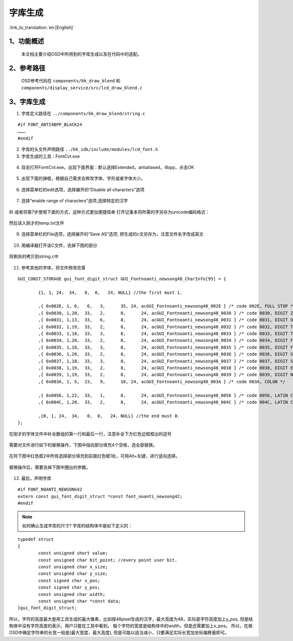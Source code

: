 字库生成
=================================

:link_to_translation:`en:[English]`

1、功能概述
--------------------

	本文档主要介绍OSD中所用到的字库生成以及在代码中的适配。

2、参考路径
--------------------

	OSD参考代码在 ``components/bk_draw_blend`` 和 ``components/display_service/src/lcd_draw_blend.c``


3、字库生成
--------------------

1) 字库定义路径在 ``../components/bk_draw_blend/string.c``

::

	#if FONT_ANTI4BPP_BLACK24
	………
	#endif

2) 字库的头文件声明路径 ``../bk_idk/include/modules/lcd_font.h``

3) 字库生成的工具：FontCvt.exe

.. figure::  ../../../../common/_static/osd/fontcvt-exe.png
    :align: center
    :figclass: align-center


4) 双击打开FomtCvt.exe，出现下面界面：默认选择Extended，antialiased，4bpp，点击OK 

.. figure::  ../../../../common/_static/osd/fontcvt-1.png
    :align: center
    :figclass: align-center


5) 出现下面的弹框，根据自己需求去修改字体、字形或者字体大小。

.. figure::  ../../../../common/_static/osd/fontcvt-2.png
    :align: center
    :figclass: align-center


6) 选择菜单栏的edit选项，选择展开的“Disable all characters”选项

.. figure::  ../../../../common/_static/osd/fontcvt-3.png
    :align: center
    :figclass: align-center


7) 选择“enable range of characters”选项,选择特定的汉字

.. figure::  ../../../../common/_static/osd/fontcvt-4.png
    :align: center
    :figclass: align-center

.. figure::  ../../../../common/_static/osd/fontcvt-5.png
    :align: center
    :figclass: align-center


8) 或者将第7步使用下面的方式，这种方式更加便捷简单
打开记事本将所需的字另存为unicode编码格式：

.. figure::  ../../../../common/_static/osd/fontcvt-6.png
    :align: center
    :figclass: align-center

然后读入刚才的temp.txt文件

.. figure::  ../../../../common/_static/osd/fontcvt-7.png
    :align: center
    :figclass: align-center

.. figure::  ../../../../common/_static/osd/fontcvt-8.png
    :align: center
    :figclass: align-center


9) 选择菜单栏的File选项，选择展开的“Save AS”选项, 把生成的c文另存为，注意文件名字改成英文

.. figure::  ../../../../common/_static/osd/fontcvt-9.png
    :align: center
    :figclass: align-center

10) 用编译器打开该C文件，去掉下图的部分


.. figure::  ../../../../common/_static/osd/fontcvt-10.png
    :align: center
    :figclass: align-center

将剩余的拷贝到string.c中

.. figure::  ../../../../common/_static/osd/fontcvt-11.png
    :align: center
    :figclass: align-center

11) 参考其他的字体，将文件修改完善

::

	GUI_CONST_STORAGE gui_font_digit_struct GUI_Fontnoanti_newsong48_CharInfo[95] = {

		{1, 1, 24,  34,   0,  0,   24, NULL} //the first must 1.

		,{ 0x002E, 1, 6,   6,	3,	35, 24, acGUI_Fontnoanti_newsong48_002E } /* code 002E, FULL STOP */
		,{ 0x0030, 1,20,  33,	2,	8,	24, acGUI_Fontnoanti_newsong48_0030 } /* code 0030, DIGIT ZERO */
		,{ 0x0031, 1,13,  33,	6,	8,	24, acGUI_Fontnoanti_newsong48_0031 } /* code 0031, DIGIT ONE */
		,{ 0x0032, 1,19,  33,	2,	8,	24, acGUI_Fontnoanti_newsong48_0032 } /* code 0032, DIGIT TWO */
		,{ 0x0033, 1,18,  33,	3,	8,	24, acGUI_Fontnoanti_newsong48_0033 } /* code 0033, DIGIT THREE */
		,{ 0x0034, 1,20,  33,	2,	8,	24, acGUI_Fontnoanti_newsong48_0034 } /* code 0034, DIGIT FOUR */
		,{ 0x0035, 1,18,  33,	3,	8,	24, acGUI_Fontnoanti_newsong48_0035 } /* code 0035, DIGIT FIVE */
		,{ 0x0036, 1,20,  33,	2,	8,	24, acGUI_Fontnoanti_newsong48_0036 } /* code 0036, DIGIT SIX */
		,{ 0x0037, 1,18,  33,	3,	8,	24, acGUI_Fontnoanti_newsong48_0037 } /* code 0037, DIGIT SEVEN */
		,{ 0x0038, 1,19,  33,	2,	8,	24, acGUI_Fontnoanti_newsong48_0038 } /* code 0038, DIGIT EIGHT */
		,{ 0x0039, 1,19,  33,	2,	8,	24, acGUI_Fontnoanti_newsong48_0039 } /* code 0039, DIGIT NINE */
		,{ 0x003A, 1, 5,  23,	9,	18, 24, acGUI_Fontnoanti_newsong48_003A } /* code 003A, COLON */

		,{ 0x0056, 1,22,  33,	1,	8,	24, acGUI_Fontnoanti_newsong48_0056 } /* code 0056, LATIN CAPITAL LETTER V */
		,{ 0x004C, 1,20,  33,	2,	8,	24, acGUI_Fontnoanti_newsong48_004C } /* code 004C, LATIN CAPITAL LETTER L */

		,{0, 1, 24,  34,   0,  0,   24, NULL} //the end must 0.
	};

在刚才的字体文件中补全数组的第一行和最后一行，注意补全下方红色边框框出的逗号


.. figure::  ../../../../common/_static/osd/fontcvt-12.png
    :align: center
    :figclass: align-center


需要对文件进行如下的替换操作，下图中指向部分填充4个空格，选全部替换。

.. figure::  ../../../../common/_static/osd/fontcvt-13.png
    :align: center
    :figclass: align-center

在将下图中红色框2中所有选择部分填充到前面红色框1处，可用Alt+左键，进行竖向选择。

.. figure::  ../../../../common/_static/osd/fontcvt-14.png
    :align: center
    :figclass: align-center

替换操作后，需要去掉下图中圈出的参数。

 .. figure::  ../../../../common/_static/osd/fontcvt-15.png
    :align: center
    :figclass: align-center

12) 最后，声明字库

::

	#if FONT_NOANTI_NEWSONG42
	extern const gui_font_digit_struct *const font_noanti_newsong42;
	#endif

.. note::

	如何确认生成字库的尺寸?
	字库的结构体中是如下定义的：

::

	typedef struct
	{
		const unsigned short value;
		const unsigned char bit_point; //every point user bit.
		const unsigned char x_size;
		const unsigned char y_size;
		const signed char x_pos;
		const signed char y_pos;
		const unsigned char width;
		const unsigned char *const data;
	}gui_font_digit_struct;


所以，字符的高度最大是用工具生成的最大像素，比如按48pixel生成的汉字，最大高度为48，实际是字符高度加上y_pos, 但是结构体中没有字符高度的表示，用户只能在工具中看到。
每个字符的宽度是结构体中的width，但是还需要加上x_pos。
所以，在做OSD中确定字符串的长宽一般是(最大宽度，最大高度), 但是可能以适当减小，只要满足实际长宽加坐标偏移量即可。

